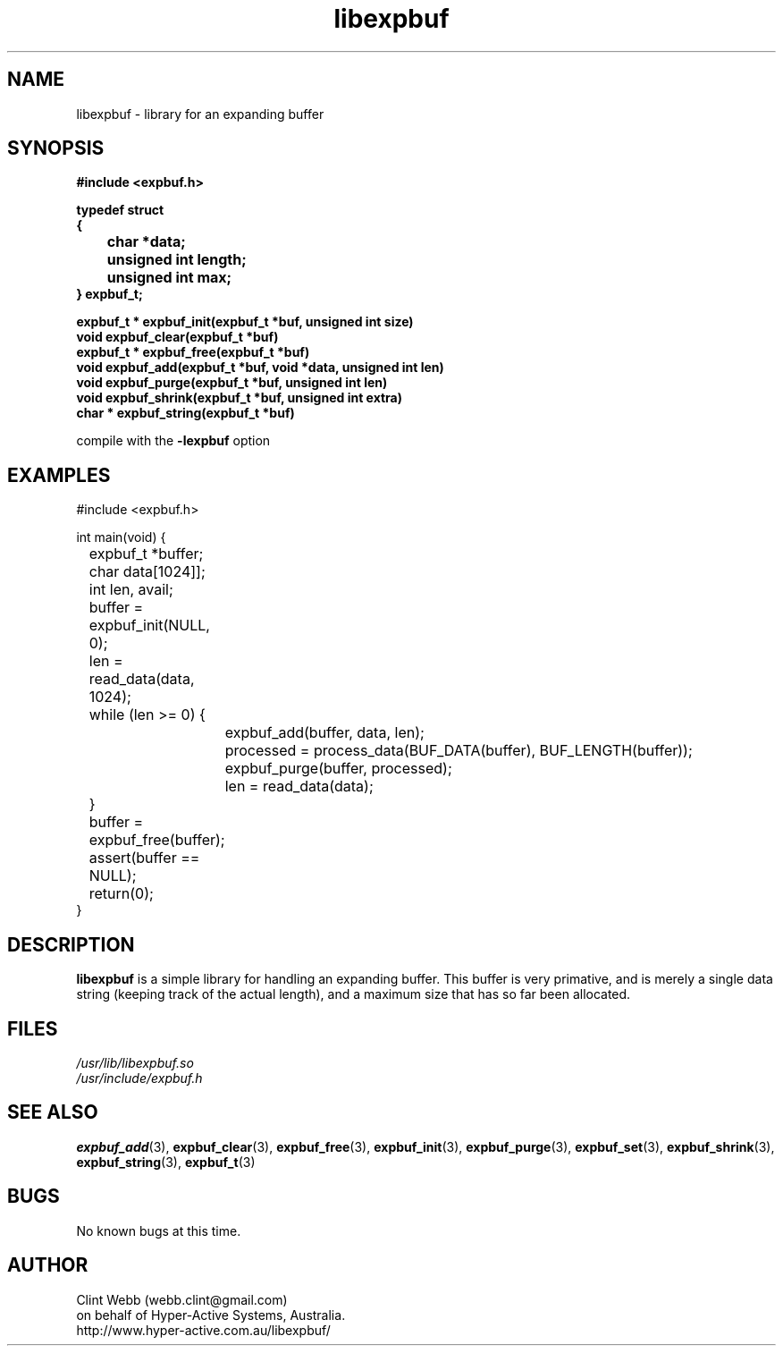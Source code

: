 .\" man page for libexpbuf
.\" Contact dev@hyper-active.com.au to correct errors or omissions. 
.TH libexpbuf 3 "2 February 2010" "1.2.30" "Library for Expanding Buffer."
.SH NAME
libexpbuf \- library for an expanding buffer
.SH SYNOPSIS
.\" Syntax goes here. 
.B #include <expbuf.h>
.sp
.B typedef struct
.br
.B {
.br
.B 	char *data;
.br
.B 	unsigned int length;
.br
.B 	unsigned int max;
.br
.B } expbuf_t;
.sp

.B expbuf_t * expbuf_init(expbuf_t *buf, unsigned int size)
.br
.B void expbuf_clear(expbuf_t *buf)
.br
.B expbuf_t * expbuf_free(expbuf_t *buf)
.br
.B void expbuf_add(expbuf_t *buf, void *data, unsigned int len)
.br
.B void expbuf_purge(expbuf_t *buf, unsigned int len)
.br
.B void expbuf_shrink(expbuf_t *buf, unsigned int extra)
.br
.B char * expbuf_string(expbuf_t *buf)
.sp
compile with the 
.B -lexpbuf
option
.SH EXAMPLES
#include <expbuf.h>
.sp
int main(void) {
.br
	expbuf_t *buffer;
.br
	char data[1024]];
.br
	int len, avail;
.sp
	buffer = expbuf_init(NULL, 0);
.br
	len = read_data(data, 1024);
.br
	while (len >= 0) {
.br
		expbuf_add(buffer, data, len);
.br
		processed = process_data(BUF_DATA(buffer), BUF_LENGTH(buffer));
.br
		expbuf_purge(buffer, processed);
.br
		len = read_data(data);
.br
	}
.br
	buffer = expbuf_free(buffer);
.br
	assert(buffer == NULL);
.sp
	return(0);
.br
}
.SH DESCRIPTION
.B libexpbuf
is a simple library for handling an expanding buffer.  This buffer is very primative, 
and is merely a single data string (keeping track of the actual length), and a maximum 
size that has so far been allocated.
.sp
.SH FILES
.P 
.I /usr/lib/libexpbuf.so
.br
.I /usr/include/expbuf.h
.SH SEE ALSO
.BR expbuf_add (3),
.BR expbuf_clear (3),
.BR expbuf_free (3),
.BR expbuf_init (3),
.BR expbuf_purge (3),
.BR expbuf_set (3),
.BR expbuf_shrink (3),
.BR expbuf_string (3),
.BR expbuf_t (3)
.SH BUGS
No known bugs at this time. 
.SH AUTHOR
.nf
Clint Webb (webb.clint@gmail.com)
on behalf of Hyper-Active Systems, Australia.
.br
http://www.hyper-active.com.au/libexpbuf/
.fi
